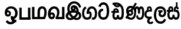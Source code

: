SplineFontDB: 3.0
FontName: Untitled1
FullName: Untitled1
FamilyName: Untitled1
Weight: Regular
Copyright: Copyright (c) 2015, Pathum Egodawatta,,,
UComments: "2015-3-21: Created with FontForge (http://fontforge.org)"
Version: 001.000
ItalicAngle: 0
UnderlinePosition: -100
UnderlineWidth: 50
Ascent: 800
Descent: 200
InvalidEm: 0
LayerCount: 2
Layer: 0 0 "Back" 1
Layer: 1 0 "Fore" 0
XUID: [1021 811 1469596780 12049943]
FSType: 0
OS2Version: 0
OS2_WeightWidthSlopeOnly: 0
OS2_UseTypoMetrics: 1
CreationTime: 1426958788
ModificationTime: 1427631209
OS2TypoAscent: 0
OS2TypoAOffset: 1
OS2TypoDescent: 0
OS2TypoDOffset: 1
OS2TypoLinegap: 90
OS2WinAscent: 0
OS2WinAOffset: 1
OS2WinDescent: 0
OS2WinDOffset: 1
HheadAscent: 0
HheadAOffset: 1
HheadDescent: 0
HheadDOffset: 1
OS2CapHeight: 0
OS2XHeight: 0
DEI: 91125
Encoding: Sinhala
UnicodeInterp: none
NameList: AGL For New Fonts
DisplaySize: -96
AntiAlias: 1
FitToEm: 1
WinInfo: 25 25 12
Grid
-1000 520 m 0
 2000 520 l 1024
  Named: "tamil_topline"
-1000 -39 m 0
 2000 -39 l 1024
-1000 450 m 0
 2000 450 l 1024
-1000 96 m 4
 2000 96 l 1028
-1000 201.5 m 0
 2000 201.5 l 1024
-1000 400 m 0
 2000 400 l 1024
-1000 326 m 0
 2000 326 l 1024
-1000 1059 m 0
 2000 1059 l 1024
-1000 540 m 0
 2000 540 l 1024
-803.138671875 1300 m 0
 -803.138671875 -700 l 1024
EndSplineSet
BeginChars: 65552 16

StartChar: NameMe.31
Encoding: 65551 -1 0
Width: 1000
VWidth: 0
LayerCount: 2
Back
SplineSet
273.552734375 120.920898438 m 1
 273.552734375 69.7158203125 300.438476562 20.841796875 366.892578125 20.841796875 c 0
 457.006835938 20.841796875 471.892578125 127.715820312 471.892578125 194.920898438 c 0
 471.892578125 316.072265625 411.96875 352 341 352 c 2
 269.892578125 352 l 1
 269.370117188 366.787109375 269.892578125 352 269.001953125 369.51953125 c 0
 264.210779078 463.766968104 284.892578125 540 373.892578125 540 c 0
 449.479492188 540 490.62890625 439.561523438 438.62890625 332.60546875 c 0
 436.181640625 327.572265625 439.106445312 338.0546875 438.62890625 332.60546875 c 1
 423.892578125 350 l 0
 459.892578125 417 440.892578125 519 372.892578125 519 c 0
 288.892578125 519 291.892578125 415 291.892578125 375 c 1
 299.033203125 375 326.288085938 375.08203125 339.05078125 375.08203125 c 0
 345.431640625 375.08203125 345.440429688 375.092773438 350 375 c 0
 407.26953125 373.83203125 493.892578125 346.58203125 493.892578125 195.920898438 c 0
 493.892578125 76.931640625 460.283203125 -5.1318359375 365.427734375 -5.1318359375 c 0
 301.126953125 -5.1318359375 274.073242188 29.640625 259.946289062 63 c 1
 245.819335938 29.640625 211.765625 -5.1318359375 153.46484375 -5.1318359375 c 0
 55.609375 -5.1318359375 18 82.931640625 18 201.920898438 c 0
 18 264.2265625 36.029296875 313.431640625 57.236328125 348 c 0
 58.1943359375 349.561523438 58 350 58 350.666992188 c 0
 -9.638671875 350.666992188 l 1
 -7.638671875 373.666992188 l 1
 67.892578125 373 l 1
 43.755859375 429.696289062 61.779296875 540 149 540 c 0
 236.892578125 540 254.307381433 462.895802719 249.870117188 369.344726562 c 0
 249 351 249.509765625 365.689453125 249 351 c 1
 88.5419921875 351 l 1
 63.2685546875 316.9921875 43 268.018554688 43 200.920898438 c 0
 43 133.715820312 60.8857421875 22.841796875 152 22.841796875 c 0
 215.454101562 22.841796875 248.33984375 69.7158203125 248.33984375 120.920898438 c 1
 273.552734375 120.920898438 l 1
89.892578125 373 m 1
 110.357421875 373 204.087890625 373 226.892578125 373 c 1
 226.892578125 414.41015625 235.080078125 517 147.892578125 517 c 0
 88.2548828125 517 66.6953125 429.86328125 89.892578125 373 c 1
EndSplineSet
Fore
EndChar

StartChar: R
Encoding: 49 82 1
Width: 190
VWidth: 0
Flags: W
LayerCount: 2
Back
Fore
EndChar

StartChar: uni0DC3
Encoding: 153 3523 2
Width: 551
VWidth: 0
Flags: W
HStem: -5.13184 93.9736<134.554 221.669 345.36 432.387> 318 82<135.479 196.893 373.893 420.066> 325.667 75<-0.638672 50> 464 76<138.18 193.788 379.523 425.828>
VStem: 22 91<110.425 295.061> 196.893 76.9775<400 461.063> 242.34 82.2129<108.378 201.921> 293.002 80.8906<400 458.016> 429.893 73.7363<430.849 457.915> 454.893 86<111.217 284.722>
LayerCount: 2
Back
Fore
SplineSet
324.552734375 201.920898438 m 1xda
 324.552734375 134.715820312 341.438476562 88.841796875 387.892578125 88.841796875 c 0
 436.006835938 88.841796875 454.892578125 134.715820312 454.892578125 201.920898438 c 0xda40
 454.892578125 293.072265625 416.96875 318 323 318 c 2
 293.892578125 318 l 1
 293.370117188 332.787109375 293.001953125 355.359375 293.001953125 369.51953125 c 0
 293.001953125 463.888671875 305.892578125 540 400.892578125 540 c 0
 480.479492188 540 503.62890625 483.561523438 503.62890625 430.60546875 c 0
 503.62890625 425.0078125 504.106445312 436.0546875 503.62890625 430.60546875 c 1
 429.892578125 415 l 0
 429.892578125 440 425.892578125 460 402.892578125 460 c 0
 380.892578125 460 373.892578125 440 373.892578125 400 c 1
 381.033203125 400 395.288085938 400.08203125 408.05078125 400.08203125 c 0
 414.431640625 400.08203125 414.440563513 400.070749469 419 400 c 0xd980
 494.26953125 398.83203125 540.892578125 293.58203125 540.892578125 202.920898438 c 0
 540.892578125 83.931640625 487.283203125 -5.1318359375 389.427734375 -5.1318359375 c 0
 343.126953125 -5.1318359375 308.073242188 14.640625 283.946289062 48 c 1
 259.819335938 14.640625 223.765625 -5.1318359375 177.46484375 -5.1318359375 c 0
 79.609375 -5.1318359375 22 83.931640625 22 202.920898438 c 0
 22 248.2265625 35.029296875 289.431640625 49.236328125 323 c 0
 49.9501953125 324.686523438 50 325 50 325.666992188 c 0
 -2.638671875 325.666992188 l 1
 -0.638671875 400.666992188 l 5xb940
 60.892578125 400 l 1
 42.755859375 456.696289062 78.7789292903 540 166 540 c 0
 272.892578125 540 273.870117188 463.000976562 273.870117188 369.344726562 c 0xdd40
 273.870117188 355.20703125 273.509765625 332.689453125 273 318 c 1
 168.541992188 318 l 1
 128.268554688 309.9921875 113 263.018554688 113 201.920898438 c 0
 113 134.715820312 130.885742188 88.841796875 179 88.841796875 c 0
 225.454101562 88.841796875 242.33984375 134.715820312 242.33984375 201.920898438 c 1
 324.552734375 201.920898438 l 1xda
140.892578125 400 m 1
 161.357545342 400 174.087890625 400 196.892578125 400 c 1xdc
 196.892578125 433.41015625 198.080078125 464 166.892578125 464 c 0
 133.254882812 464 127.695269017 422.863142694 140.892578125 400 c 1
EndSplineSet
EndChar

StartChar: uni0DA7
Encoding: 129 3495 3
Width: 563
VWidth: 0
Flags: W
HStem: -10.8398 100.115<184.707 335.087> 370 93<181.126 246> 633.828 100.115<190.991 330.106>
VStem: 36 102<139.618 326.014> 402.606 102.116<182.706 531.521>
LayerCount: 2
Back
Fore
SplineSet
145.536132812 533 m 1
 161.291015625 602.939453125 199.415039062 633.828125 265.138671875 633.828125 c 0
 380.21484375 633.828125 402.606445312 495.020507812 402.606445312 361.555664062 c 0
 402.606445312 228.090820312 387.211914062 89.275390625 270.138671875 89.275390625 c 0
 163.793945312 89.275390625 143.108398438 145.986328125 138 236 c 1
 138 304 151.189453125 321.87109375 178 346 c 0
 198 364 226 370 247 370 c 5
 246 463 l 5
 215 464 162 459 122 433 c 0
 100.98828125 419.342773438 36 370 36 234 c 1
 40.3671875 139.111328125 77.5693359375 -10.83984375 270.138671875 -10.83984375 c 0
 483.0703125 -10.83984375 504.72265625 245.965820312 504.72265625 361.555664062 c 0
 504.72265625 477.14453125 478.069335938 733.943359375 265.138671875 733.943359375 c 0
 142.283203125 733.943359375 68.765625 654.12109375 46.087890625 557 c 1
 145.536132812 533 l 1
EndSplineSet
EndChar

StartChar: uni0DBD
Encoding: 149 3517 4
Width: 579
VWidth: 0
Flags: W
HStem: -205 98<233.61 385.759> 89 92<329.769 419.395> 303 85<212 249 380 392> 455 95<215.07 385.666>
VStem: 25 96<39.5901 339.166> 224 94<192.67 287.977> 457 90<221.757 383.419>
LayerCount: 2
Back
Fore
SplineSet
212 388 m 1
 392 388 l 1
 392 303 l 1
 212 303 l 1
 212 388 l 1
311 -107 m 0
 401 -107 446 -37 460 23 c 1
 540 -19 l 1
 540 -44 482 -205 311 -205 c 0
 80 -205 25 57 25 173 c 0
 25 289 53 550 298 550 c 0
 485 550 542 412 547 307 c 1
 546 147 455 89 377 89 c 0
 280 89 224 145 224 233 c 0
 224 264 234 290 249 303 c 1
 380 303 l 1
 332 300 318 264 318 234 c 0
 318 212 335 181 373 181 c 0
 414 181 457 226 457 305 c 1
 451 402 392 455 298 455 c 0
 143 455 121 306 121 173 c 0
 121 40 179 -107 311 -107 c 0
EndSplineSet
EndChar

StartChar: uni0DAB
Encoding: 133 3499 5
Width: 831
VWidth: 0
Flags: W
HStem: -6.80859 83<195.269 320.218 574.38 685.781> 144.392 79.2002<170.422 268.442> 321.991 84<180.858 270.842> 439.015 97.7998<480.227 533.354 655.915 710.065> 470.791 91<180.674 297.528>
VStem: 48.4316 123.601<259.181 401.817> 94.0322 34.3994<242.191 385.137> 270.432 75.6006<233.316 320.011> 389.632 80<163.175 352.061> 479.953 71.6406<99.6603 146.019> 552.292 84.9805<235.889 421.902> 726.486 88<123.023 429.379>
LayerCount: 2
Back
Fore
SplineSet
94.0322265625 277.591796875 m 0xe3f0
 94.0322265625 348.391601562 151.631835938 405.991210938 222.431640625 405.991210938 c 0
 293.231445312 405.991210938 346.032226562 343.591796875 346.032226562 272.791015625 c 0
 346.032226562 201.991210938 288.431640625 144.391601562 217.631835938 144.391601562 c 0
 146.83203125 144.391601562 94.0322265625 206.791015625 94.0322265625 277.591796875 c 0xe3f0
552.291992188 235.135742188 m 1
 552.291992188 290.333007812 556.73046875 440.868164062 506.671875 441.014648438 c 0
 456.301757812 441.162109375 469.631835938 322.291015625 469.631835938 296.791015625 c 1
 422.529296875 419.924804688 l 1
 381.18359375 396.958007812 l 1
 385.708007812 435.149414062 l 1
 385.872070312 435.504882812 415.083007812 535.614257812 508.671875 535.614257812 c 0
 543.350585938 535.614257812 581.68359375 516.841796875 600.12890625 489.311523438 c 1
 616.462890625 513.736328125 646.549804688 536.814453125 684.272460938 536.814453125 c 0
 820.115234375 536.814453125 814.47265625 354.109375 814.47265625 268.014648438 c 0
 814.47265625 261.674804688 814.485351562 255.119140625 814.486328125 248.395507812 c 0
 814.493164062 158.899414062 794.046875 -6.888671875 637.53515625 -6.888671875 c 0
 466.411132812 -6.888671875 477.209960938 128.525390625 479.953125 146.018554688 c 1
 551.59375 177.784179688 l 1
 548.57421875 134.91796875 554.720703125 77.111328125 637.53515625 77.111328125 c 0
 691.006835938 77.111328125 726.497070312 125.826171875 726.486328125 248.387695312 c 0
 726.485351562 255.010742188 726.47265625 261.564453125 726.47265625 268.014648438 c 0
 726.47265625 397.918945312 716.4296875 439.014648438 681.872070312 439.014648438 c 0xf1f0
 633.872070312 439.014648438 637.272460938 290.333007812 637.272460938 236.4140625 c 0
 637.272460938 235.213867188 552.291992188 235.135742188 552.291992188 235.135742188 c 1
278.020507812 304.700195312 m 1
 207.541992188 350.40234375 l 1
 433.952148438 698.893554688 l 1
 504.431640625 653.19140625 l 1
 278.020507812 304.700195312 l 1
172.032226562 272.791015625 m 0xe5f0
 172.032226562 245.571289062 194.01171875 223.591796875 221.231445312 223.591796875 c 0
 248.452148438 223.591796875 270.431640625 245.571289062 270.431640625 272.791015625 c 0
 270.431640625 300.01171875 248.452148438 321.991210938 221.231445312 321.991210938 c 0
 194.01171875 321.991210938 172.032226562 300.01171875 172.032226562 272.791015625 c 0xe5f0
14 78.759765625 m 1
 95.1484375 193.640625 l 1
 69.0986328125 219.581054688 48.431640625 281.931640625 48.431640625 349.991210938 c 0
 48.431640625 494.099609375 146.465820312 561.791015625 245.032226562 561.791015625 c 0xedf0
 338.65625 561.791015625 469.631835938 473.958984375 469.631835938 296.791015625 c 0
 469.631835938 81.216796875 388.879882812 -6.80859375 254.83203125 -6.80859375 c 0
 156.6953125 -6.80859375 140 35 116 41 c 0
 106.98828125 43.2529296875 86.263671875 42.791015625 72 36 c 1
 14 78.759765625 l 1
168.448242188 152.125976562 m 1
 137 108 l 1
 178 126 207.8984375 76.19140625 254.83203125 76.19140625 c 0
 334.384765625 76.19140625 389.631835938 145.766601562 389.631835938 296.791015625 c 0
 389.631835938 429.223632812 306.408203125 470.791015625 244.032226562 470.791015625 c 0
 186.598632812 470.791015625 128.431640625 421.8828125 128.431640625 343.991210938 c 0xebf0
 128.431640625 279.62890625 146.883789062 254.584960938 172.28125 240.93359375 c 0
 189.998046875 231.412109375 204.922851562 204.391601562 212.83203125 204.391601562 c 0
 259.631835938 222.391601562 l 1
 259.631835938 173.19140625 l 1
 217.631835938 144.391601562 l 0
 203.869140625 144.391601562 187.147460938 146.56640625 168.448242188 152.125976562 c 1
EndSplineSet
EndChar

StartChar: uni0D9C
Encoding: 118 3484 6
Width: 658
VWidth: 0
Flags: W
HStem: -3.69043 93.1504<150.378 289.799 442.009 513.962> 446.84 92.79<349.785 486.718>
VStem: 4.68457 89.1152<155.872 369.78> 327 87<128.897 248.999> 550.715 89.7705<133.65 368.157>
LayerCount: 2
Back
Fore
SplineSet
137 537 m 1
 66 488 4.6845703125 413.474609375 4.6845703125 249.254882812 c 0
 4.6845703125 123.311523438 58.078125 -4.2099609375 217.5703125 -3.6904296875 c 0
 307.833984375 -3.396484375 408.991210938 39.4814453125 414 184 c 0
 415.546875 228.635742188 405 352 306 334 c 1
 319 420 361 446.83984375 422.919921875 446.83984375 c 0
 516.928710938 446.83984375 550.186523438 342.413085938 550.71484375 267.254882812 c 0
 551.270507812 188.239257812 536.45703125 89.921875 475 91.1708984375 c 0
 454.108398438 91.595703125 442 101 442 101 c 1
 408 17 l 1
 408 17 433.893546316 -2.48782187052 478 -2.41796875 c 0
 595.535062501 -2.23182386188 639.390437097 123.268866 640.485351562 261.934570312 c 0
 641.439662929 382.793561525 576.974609375 539.629882812 426.584960938 539.629882812 c 0
 274.265625 539.629882812 207 438 192 240 c 1
 281 230 l 1
 284.501953125 246.903320312 292.98046875 249.951171875 303 249.951171875 c 0
 326 249.951171875 329.483398438 218.869140625 327 181 c 0
 324.477539062 142.530273438 298.309570312 89.4345703125 212.245117188 89.4599609375 c 0
 117.533203125 89.48828125 93.7998046875 195.263671875 93.7998046875 247.905273438 c 0
 93.7998046875 387.71484375 154 441 197.424804688 462.995117188 c 1
 137 537 l 1
EndSplineSet
EndChar

StartChar: uni0DCA
Encoding: 157 3530 7
Width: 6
VWidth: 0
Flags: W
HStem: 493 233<-166 -97>
VStem: -166 69<493 726>
LayerCount: 2
Back
Fore
SplineSet
-166 726 m 5
 -97 726 l 5
 -97 493 l 1
 -166 493 l 1
 -166 726 l 5
EndSplineSet
EndChar

StartChar: uni0DB3
Encoding: 140 3507 8
Width: 369
VWidth: 0
Flags: W
HStem: 327 73<180.148 239.893> 462 74<180.252 234.863>
VStem: 1 86<138.669 281.173> 114 96<-119.374 -20.129>
LayerCount: 2
Back
Fore
SplineSet
303 117 m 1
 251.483398438 107.459960938 89.232421875 70.9912109375 87 201.920898438 c 0
 85.8391292883 270.005000825 114 326 214.541992188 327 c 0
 254.35442159 327.395978124 316 328 316 328 c 1
 329.798828125 437.467773438 305.961914062 536 208 536 c 0
 100.581054688 536 90.3720703125 443.077148438 117.892578125 398 c 1
 56 376 1 317.580078125 1 198.920898438 c 0
 1 88.931640625 63.609375 34.8681640625 152.46484375 18.8681640625 c 5
 154 18.8681640625 113.1484375 -18.83203125 114 -88 c 0
 114.974609375 -167.176757812 183 -212.643554688 250 -214 c 0
 286.048828125 -214.729492188 335 -204 381 -149 c 1
 333 -87 l 1
 262 -159.797851562 210 -125 210 -80 c 0
 210 6.0439453125 316 36 316 36 c 1
 303 117 l 1
187.892578125 400 m 1
 168.583007812 425.508789062 179.69140625 462 208.892578125 462 c 0
 238.080078125 462 240.892578125 429.41015625 239.892578125 400 c 1
 187.892578125 400 l 1
EndSplineSet
EndChar

StartChar: uni0DAA
Encoding: 132 3498 9
Width: 594
VWidth: 0
Flags: W
HStem: -6 93<169.927 241.881 355.138 423.166> 411 71<188.993 244.601> 635.68 92.3242<207.057 305.557>
VStem: 65 92<95.6593 269.973> 258 84<101.117 194> 460 93<135.415 480.443>
LayerCount: 2
Back
Fore
SplineSet
188 366 m 1
 180 385 191 411 219 411 c 0
 241 411 251 385 251 366 c 1
 188 366 l 1
205 634 m 1
 205 634 218.15625 635.6796875 235.044921875 635.6796875 c 0
 281 635.6796875 307.44921875 616.59375 309 616 c 1
 309 616 288 601 267 601 c 0
 234.984375 601 215 621 205 634 c 1
26.361328125 366 m 1
 26.361328125 288 l 1
 93 288 l 1
 93 288 65 243 65 172 c 0
 65 85 103 -6 201 -6 c 0
 254 -6 281 11 302 37 c 1
 317 17 345 -6 384 -6 c 0
 537.310546875 -6 553 141 553 312 c 0
 553 413.654296875 534.734375 504.731445312 492.150390625 577 c 0
 436.5078125 671.428710938 352.176757812 724.0390625 231.5 728.00390625 c 0
 175.125976562 729.856445312 105.27734375 720.083984375 72 710 c 1
 73 626 l 1
 86.0576171875 628.901367188 92 632 106 633 c 1
 124.44140625 636.307617188 142 532 253 523 c 0
 345.702148438 515.483398438 381 566 381 566 c 5
 437 518 460 451.002929688 460 314 c 0
 460 202 448 90 388 90 c 0
 346 90 342 140 342 194 c 1
 258 194 l 1
 258 129 246 87 201 87 c 0
 165 87 157 137 157 173 c 0
 157 247 190 288.333007812 190 288.333007812 c 1
 345 288.333007812 l 1
 345 397.333007812 311 482 213 482 c 0
 142 482 93 420 104 366 c 1
 26.361328125 366 l 1
EndSplineSet
EndChar

StartChar: W
Encoding: 54 87 10
Width: 560
VWidth: 0
Flags: W
HStem: 0 101<49 512>
VStem: 45 101<101 520> 412 100<0 520>
LayerCount: 2
Back
Fore
SplineSet
412 520 m 5
 512 520 l 5
 512 0 l 1
 412 0 l 1
 412 520 l 5
49 0 m 1
 49 101 l 1
 512 101 l 1
 512 0 l 1
 49 0 l 1
45 520 m 5
 146 520 l 5
 146 0 l 1
 45 0 l 1
 45 520 l 5
EndSplineSet
EndChar

StartChar: X
Encoding: 55 88 11
Width: 690
VWidth: 0
Flags: W
HStem: 1 95<136.19 265 369 512.032> 451.179 92.9785<405.344 518.57>
VStem: 33.4102 102.78<96 520.405> 265 104<96 408.771> 555.317 97.0576<151.637 411.183>
LayerCount: 2
Back
Fore
SplineSet
580 2 m 2
 581.243164062 1 l 1
 35.9052734375 1 l 2
 33.41015625 1 l 1
 33.41015625 520.405273438 l 5
 136.190429688 520.405273438 l 5
 136.190429688 96 l 1
 265 96 l 1
 265 292.172851562 l 0
 265.078125 475.520507812 348.094726562 543.271484375 460.370117188 544.157226562 c 0
 597.953125 545.2421875 653.637816253 446.747400598 652.375 284.4296875 c 0
 651.396063642 158.600842133 603 47 580 2 c 2
512.032226562 96 m 1
 512.032226562 96 555.856445312 174.643554688 555.317382812 290.66796875 c 0
 555.03125 352.321289062 548.81640625 451.19921875 464.112304688 451.178710938 c 0
 383.055664532 451.159086217 369.766601562 386.10546875 369 274.272460938 c 0
 369 96 l 1
 512.032226562 96 l 1
EndSplineSet
EndChar

StartChar: Y
Encoding: 56 89 12
Width: 721
VWidth: 0
Flags: W
HStem: 1 94.7695<129.24 211.837 445.264 605.906> 194.393 91.5713<130.515 210.608> 449.179 94.9785<205.312 338.865>
VStem: 218.084 88.6025<103.042 186.716> 396.139 99.0576<160.845 383.417> 605.906 102.78<95.7695 520.405>
LayerCount: 2
Back
Fore
SplineSet
121.541015625 145.997070312 m 0
 121.541015625 112.572265625 144.749023438 94.8603515625 171.18359375 94.8603515625 c 0
 203.619140625 94.8603515625 218.083984375 116.572265625 218.083984375 145.997070312 c 0
 218.083984375 171.9375 200.619140625 194.392578125 171.18359375 194.392578125 c 0
 142.749023438 194.392578125 121.541015625 172.442382812 121.541015625 145.997070312 c 0
605.90625 520.405273438 m 1
 708.686523438 520.405273438 l 1
 708.686523438 1 l 1
 706.19140625 1 l 2
 334.853515625 1 l 1
 333.524414062 95 l 2
 333.524414062 95 396.676757812 146.643554688 396.138671875 286.66796875 c 0
 395.90234375 348.321289062 370.637695531 449.197107036 271.93359375 449.178710938 c 0
 180.978852173 449.161759135 112.602539062 336.213867188 118.326171875 252 c 1
 117.8359375 248.149414062 105.405273438 265.240234375 105.036132812 261.272460938 c 1
 105.036132812 261.272460938 129.278320312 285.888671875 177 285.963867188 c 0
 251.751953125 286.081054688 309.162109375 227.676757812 306.686523438 141.264648438 c 0
 304.228968938 55.4819393899 255.955078125 -4.990234375 165.44140625 -4.990234375 c 0
 28.443359375 -4.990234375 -8.1240234375 166.799804688 11.958984375 288.172851562 c 0
 40.6513671875 461.575195312 155.916015625 543.271484375 268.19140625 544.157226562 c 0
 405.774414062 545.2421875 496.258789062 451.748046875 495.196289062 284.4296875 c 0
 494.530273438 179.552734375 445.572265625 93.9794921875 445.263671875 95.76953125 c 1
 605.90625 95.76953125 l 1
 605.90625 520.405273438 l 1
EndSplineSet
EndChar

StartChar: Z
Encoding: 57 90 13
Width: 1000
VWidth: 0
HStem: 487.771 127.216<371.983 428.179> 678.621 101.578<335.731 513.657>
VStem: 130.354 98.6279<352.302 560.142> 639 90<510.211 551.979>
LayerCount: 2
Back
SplineSet
644 400 m 4
 667.52552256 464.249908088 658.38746367 539.502065682 620.288838948 596.335116765 c 4
 582.190214226 653.168167847 516.308829313 690.075112873 448 694 c 4
 388.539017803 697.416507733 328.395465534 676.471502833 282.604508368 638.386477287 c 4
 236.813551202 600.301451742 205.635418302 545.977204975 192 488 c 4
 177.486011961 426.287154751 182.037683763 361.051926974 198.678492408 299.878283914 c 4
 215.319301054 238.704640855 243.311784288 180.702088405 280 129 c 4
 310.20179264 86.4387654788 346.878672971 47.8233972669 391.093100744 20.0981138704 c 4
 435.307528516 -7.62716952607 488.263287472 -23.8497839002 540 -17 c 4
 576.724612828 -12.1377725912 612.209969458 4.88332584875 636.886025215 32.5135758477 c 4
 661.562080973 60.1438258466 674.40118914 98.1113790555 671 135 c 4
 668.833914448 158.492933083 660.390469752 181.286364277 647.337883662 200.93934949 c 4
 634.285297571 220.592334704 616.751551706 237.097053179 597 250 c 4
 571.039668078 266.958909722 541.437588568 277.784577514 511.204410007 284.676483383 c 4
 480.971231445 291.568389251 449.984473957 294.772878974 419 296 c 4
 384.844346134 297.352713655 350.526262648 296.364202542 316.684678076 291.549051564 c 4
 282.843093504 286.733900587 249.319161288 277.785657543 219 262 c 4
 188.916958039 246.337277877 162.100085003 223.682698632 144 195 c 4
 131.42153693 175.067261262 123.167656056 152.29593208 121.002646441 128.825854531 c 4
 118.837636826 105.355776982 122.888431327 81.2905609551 133 60 c 4
 142.371123967 40.2684931978 156.853975387 23.0501832146 174.44143813 10.0952042736 c 4
 192.028900873 -2.85977466739 212.608599361 -11.5775228867 234 -16 c 4
 286.720047224 -26.8993892546 342.487096713 -11.8455222879 388.37602268 16.3041942141 c 4
 434.264948646 44.4539107161 471.840936422 85.1168091359 500 131 c 4
 530.052721561 179.968771832 549.728457598 235.703746951 554 293 c 4
 556.469228807 326.120953797 553.75214113 359.737976258 544.723223899 391.70003697 c 4
 535.694306668 423.662097682 520.24784544 454.280127451 497 478 c 4
 482.501122036 492.793264962 464.84183601 504.734111821 445.146426857 511.148861133 c 4
 425.451017703 517.563610445 403.776396502 518.160543147 384 512 c 4
 363.387604392 505.579034862 345.225656461 491.962253234 332.634672918 474.424671318 c 4
 320.043689375 456.887089402 312.737618482 435.576736662 312 414 c 4
 311.249014617 392.032256168 317.705693796 369.315303755 332.414242732 352.981157425 c 4
 339.768517199 344.81408426 349.113119459 338.390245661 359.504177476 334.810811304 c 4
 369.895235493 331.231376947 381.284655879 330.55708424 392 333 c 4
 407.976607005 336.642393991 422.019325223 347.267915592 430.802625177 361.101665889 c 4
 439.585925132 374.935416187 443.336292254 391.616901609 443 408 c 4
 442.576370138 428.637911315 435.99921571 448.920056724 425.589247858 466.745191086 c 4
 415.179280006 484.570325448 400.842401046 500.065328965 384 512 c 1028
  Spiro
    644 400 {
    448 694 o
    192 488 o
    280 129 o
    540 -17 o
    671 135 o
    597 250 o
    419 296 o
    219 262 o
    144 195 o
    133 60 o
    234 -16 o
    500 131 o
    554 293 o
    497 478 o
    384 512 o
    312 414 o
    392 333 o
    443 408 o
    384 512 o
    0 0 z
  EndSpiro
EndSplineSet
Fore
SplineSet
158.260742188 303.625976562 m 1
 158.260742188 303.625976562 130.363263834 369.843356544 130.353515625 453 c 0
 130.333857164 620.695578582 249.180664062 780.248046875 418 780.19921875 c 0
 545.5625 780.162109375 619.971324381 720.500997863 670.001953125 647.395507812 c 0
 716.40625 579.588867188 722 542 729 512 c 1
 639 489 l 1
 633 517 620.583984375 554.202148438 597.819335938 585.98046875 c 0
 563.532226562 633.84375 512.208007812 677.897460938 418 678.62109375 c 0
 304.94140625 679.489257812 228.9453125 579.237304688 228.981445312 449 c 0
 228.997070312 393 247.462890625 351.06640625 247.462890625 351.06640625 c 1
 262.721679688 355.909179688 297.588867188 359.793945312 312.926757812 362.711914062 c 1
 288.309570312 383.1484375 273.025484396 428.904114217 273.502929688 465 c 0
 274.506835938 540.897460938 328.312564154 615.122115279 418.99999614 614.987115276 c 0
 518.173869406 614.839482104 576.76171875 541.80859375 602.612304688 471.69921875 c 0
 620.763671875 422.473632812 626.65625 378.7421875 626.280273438 322.015625 c 1
 676.696289062 290.53125 720.384765625 237.353515625 729.124023438 166.15234375 c 0
 735.5625 113.694335938 720.130859375 60.0087890625 686.260742188 19.0751953125 c 0
 626.18359375 -53.5283203125 485.1640625 -54.8154296875 412.0625 6.1962890625 c 1
 360.8515625 -31.744140625 307.39453125 -40.1083984375 240.432617188 -40.1572265625 c 0
 153.708984375 -40.220703125 60.3697802469 40.295629135 70.9267578125 148.663085938 c 0
 77.6736872942 217.896670103 113.790039062 269.740234375 158.260742188 303.625976562 c 1
501.463867188 452.12109375 m 1
 500.537109375 422.702148438 492.342773438 390.140625 474.177734375 369.184570312 c 1
 491.548828125 367.592773438 505.961914062 365.001953125 523.774414062 361.352539062 c 1
 520.926757812 394.127929688 513.479492188 426.338867188 501.463867188 452.12109375 c 1
516.970703125 71.435546875 m 1
 578.58203125 69.9609375 636.526367188 91.517578125 628.875976562 153.84765625 c 0
 626.794921875 170.798828125 612.302341715 195.602811099 602.291015625 202.296875 c 1
 585.920387819 142.977922093 555.380859375 112.145507812 516.970703125 71.435546875 c 1
313.08203125 70.505859375 m 1
 267.311523438 118.673828125 234.919086833 146.9479194 204.624023438 206.530273438 c 1
 181.440163417 181.69235629 158.781980383 138.03048372 178.536132812 96.833984375 c 0
 197.570699182 57.1353416118 250.7734375 35.392578125 313.08203125 70.505859375 c 1
413.994140625 114.329101562 m 1
 464.079101562 152.3828125 498.566144559 186.248838006 511.534179688 258.598632812 c 1
 447.601701738 275.678991624 354.136031308 274.710988254 292.2890625 257.00390625 c 1
 323.543006351 194.515388826 364.541015625 154.618164062 413.994140625 114.329101562 c 1
430 481 m 1
 431.161132812 480.915039062 420.811523438 487.766601562 406 487.771484375 c 0
 369.3203125 487.783203125 358.209960938 448.74609375 377.775390625 436.688476562 c 0
 399.3828125 423.372070312 417.0390625 438.557617188 422 446 c 0
 426 452 432 463 430 481 c 1
EndSplineSet
EndChar

StartChar: Z
Encoding: 57 90 14
Width: 729
VWidth: 0
Flags: HW
HStem: -38.2314 87.1836<166.746 285.862 456.503 567.931> 492.911 99.7017<337.419 387.076> 665.621 94.5781<311.764 482.212>
VStem: 36.2734 100.06<77.4772 191.075> 102.701 95.8447<337.183 545.813> 248.347 86.1113<435.808 491.933> 599.223 96.248<80.9554 204.048>
LayerCount: 2
Back
SplineSet
609.346679688 400 m 4
 632.872070312 464.25 623.734375 539.501953125 585.635742188 596.334960938 c 4
 547.537109375 653.16796875 481.655273438 690.075195312 413.346679688 694 c 4
 353.885742188 697.416992188 293.7421875 676.471679688 247.951171875 638.38671875 c 4
 202.16015625 600.301757812 170.982421875 545.977539062 157.346679688 488 c 4
 142.833007812 426.287109375 147.383789062 361.051757812 164.025390625 299.877929688 c 4
 180.666015625 238.705078125 208.658203125 180.702148438 245.346679688 129 c 4
 275.547851562 86.4384765625 312.225585938 47.8232421875 356.439453125 20.09765625 c 4
 400.654296875 -7.626953125 453.609375 -23.849609375 505.346679688 -17 c 4
 542.071289062 -12.1376953125 577.556640625 4.8837890625 602.232421875 32.513671875 c 4
 626.908203125 60.1435546875 639.748046875 98.111328125 636.346679688 135 c 4
 634.180664062 158.493164062 625.737304688 181.286132812 612.684570312 200.939453125 c 4
 599.631835938 220.592773438 582.09765625 237.096679688 562.346679688 250 c 4
 536.385742188 266.958984375 506.784179688 277.784179688 476.55078125 284.676757812 c 4
 446.317382812 291.568359375 415.331054688 294.772460938 384.346679688 296 c 4
 350.190429688 297.352539062 315.873046875 296.364257812 282.03125 291.548828125 c 4
 248.189453125 286.734375 214.666015625 277.786132812 184.346679688 262 c 4
 154.263671875 246.336914062 127.446289062 223.682617188 109.346679688 195 c 4
 96.7685546875 175.067382812 88.5146484375 152.295898438 86.349609375 128.826171875 c 4
 84.1845703125 105.35546875 88.2353515625 81.291015625 98.3466796875 60 c 4
 107.717773438 40.2685546875 122.200195312 23.0498046875 139.788085938 10.0947265625 c 4
 157.375 -2.859375 177.955078125 -11.5771484375 199.346679688 -16 c 4
 252.06640625 -26.8994140625 307.833984375 -11.845703125 353.72265625 16.3037109375 c 4
 399.611328125 44.4541015625 437.1875 85.1171875 465.346679688 131 c 4
 495.399414062 179.96875 515.075195312 235.704101562 519.346679688 293 c 4
 521.815429688 326.12109375 519.098632812 359.73828125 510.069335938 391.700195312 c 4
 501.041015625 423.662109375 485.594726562 454.280273438 462.346679688 478 c 4
 447.84765625 492.79296875 430.188476562 504.734375 410.493164062 511.1484375 c 4
 390.797851562 517.563476562 369.123046875 518.16015625 349.346679688 512 c 4
 328.734375 505.579101562 310.572265625 491.961914062 297.981445312 474.424804688 c 4
 285.390625 456.88671875 278.083984375 435.577148438 277.346679688 414 c 4
 276.595703125 392.032226562 283.051757812 369.315429688 297.760742188 352.981445312 c 4
 305.115234375 344.814453125 314.459960938 338.390625 324.850585938 334.810546875 c 4
 335.2421875 331.231445312 346.630859375 330.556640625 357.346679688 333 c 4
 373.323242188 336.642578125 387.366210938 347.267578125 396.149414062 361.1015625 c 4
 404.932617188 374.935546875 408.682617188 391.6171875 408.346679688 408 c 4
 407.922851562 428.637695312 401.345703125 448.919921875 390.935546875 466.745117188 c 4
 380.525390625 484.5703125 366.188476562 500.065429688 349.346679688 512 c 1028
  Spiro
    609.347 400 {
    413.347 694 o
    157.347 488 o
    245.347 129 o
    505.347 -17 o
    636.347 135 o
    562.347 250 o
    384.347 296 o
    184.347 262 o
    109.347 195 o
    98.3465 60 o
    199.347 -16 o
    465.347 131 o
    519.347 293 o
    462.347 478 o
    349.347 512 o
    277.347 414 o
    357.347 333 o
    408.347 408 o
    349.347 512 o
    0 0 z
  EndSpiro
EndSplineSet
Fore
SplineSet
145.607421875 314.625976562 m 1xf6
 151.33984375 248 l 1
 120.607421875 291.62890625 102.809570312 385.290039062 102.701171875 446 c 0
 102.395507812 617.030273438 223.979492188 760.263671875 395.346679688 760.19921875 c 0
 493.908203125 760.162109375 574.482421875 714.72265625 628.348632812 644.395507812 c 0
 664.759765625 596.857421875 683.620117188 554.9453125 692.97265625 511 c 0
 607.440429688 485 l 0
 582.325195312 580.948242188 502.241210938 664.427734375 395.346679688 665.62109375 c 0
 275.830078125 666.956054688 198.515625 558.5234375 198.545898438 447 c 0xee
 198.5546875 414.397460938 205.790039062 359.46484375 221 334 c 1
 201 339 l 1
 219.206054688 350.671875 290.3984375 366 290.2734375 365.711914062 c 1
 290.4921875 366.237304688 249.772460938 392.110351562 248.346679688 459 c 0
 247.16015625 514.685546875 287.538085938 591.727539062 380.9375 592.612304688 c 0
 512.76953125 593.861328125 588.515625 458.104492188 587.626953125 324.015625 c 1
 654.04296875 288.53125 695.470703125 215.887695312 695.470703125 144.15234375 c 0
 695.470703125 30.8203125 608.344726562 -37.931640625 511.346679688 -38.2314453125 c 0
 439.0234375 -38.455078125 377.21484375 -7.6533203125 356 16 c 1
 395 14.61328125 l 1
 368.6328125 -13.8212890625 299.7578125 -40.703125 215.779296875 -40.1572265625 c 0
 117.057617188 -39.515625 35.748046875 23.2958984375 36.2734375 143.663085938 c 0
 36.5947265625 217.223632812 101.13671875 287.740234375 145.607421875 314.625976562 c 1xf6
458.810546875 452.12109375 m 1
 457.883789062 422.702148438 445.689453125 390.140625 427.524414062 369.184570312 c 1
 444.895507812 367.592773438 476.30859375 359.001953125 494.12109375 355.352539062 c 1
 491.2734375 388.127929688 476.826171875 432.338867188 458.810546875 452.12109375 c 1
454.317382812 66.435546875 m 1
 454.18359375 65.9287109375 481.20703125 48.943359375 511 48.9521484375 c 0
 557.778320312 48.9658203125 599.184570312 84.9072265625 599.22265625 144.84765625 c 0
 599.255859375 197.055664062 561.55859375 221 560.637695312 221.296875 c 1
 525.266601562 123.977539062 456.727539062 66.1455078125 454.317382812 66.435546875 c 1
288.428710938 65.505859375 m 1
 256.658203125 89.673828125 207.265625 134.948242188 169.970703125 206.530273438 c 1
 153.033203125 188.383789062 136.379882812 158.92578125 136.333007812 131 c 0xf6
 136.258789062 86.49609375 171 52.08984375 217 51.8720703125 c 0
 265.86328125 51.640625 288.428710938 65.505859375 288.428710938 65.505859375 c 1
372.340820312 117.329101562 m 1
 422.42578125 155.3828125 464.913085938 206.249023438 482.880859375 256.598632812 c 1
 458.264648438 269.3125 405.399414062 276.849609375 364 276.8515625 c 0
 324.250976562 276.854492188 263.9296875 263.677734375 233.635742188 248.00390625 c 1
 234.651367188 245.97265625 244.669921875 274.971679688 245.692382812 273 c 1
 264.116210938 214.305664062 337.495117188 137.30859375 372.340820312 117.329101562 c 1
363 492.911132812 m 0
 342.143554688 492.407226562 334.458007812 474.228515625 334.458007812 459 c 3
 334.458007812 444.237304688 346.360351562 433.75 362 433.328125 c 0
 378.3515625 432.88671875 388.315429688 446.78515625 388.831054688 466 c 0
 389.276367188 482.587890625 375.325195312 493.208007812 363 492.911132812 c 0
EndSplineSet
EndChar

StartChar: U
Encoding: 52 85 15
Width: 602
VWidth: 0
Flags: HW
HStem: -223.984 99.209<180.951 341.083> -127.291 94.5664<460.254 515.152> 110.727 90.5479<114.767 188.041> 467.437 90.792<204.819 370.494>
VStem: 12.2432 91.8516<208.467 295.874> 196.636 80.46<210.443 294.889> 279 100<101 141.983> 466.936 106.479<162.982 364.814>
LayerCount: 2
Back
Fore
SplineSet
163.825195312 298.896484375 m 0x3f
 133.903320312 298.494140625 119.375976562 273.1328125 120.094726562 252 c 0
 121.1796875 220.086914062 140.936523438 201.458984375 166.321289062 201.274414062 c 0
 187.860351562 201.118164062 208.924804688 217.458007812 209.635742188 245.735351562 c 0
 210.455078125 278.342773438 195.00390625 299.315429688 163.825195312 298.896484375 c 0x3f
416 8 m 1
 430.013671875 -16.232421875 457.637695312 -27.0283203125 515.15234375 -27.724609375 c 0
 518.171875 -127.291015625 l 1x7f
 438.233398438 -131 426.277472986 -224.532510908 272.173828125 -223.984375 c 0
 141.649097282 -223.520107643 90.5888671875 -155 69 -88 c 5
 159 -48 l 1
 159 -48 177.540039062 -121.59375 270.49609375 -121.775390625 c 4xbf
 311.632845289 -121.855773826 349.01171875 -100.873046875 371 -60.7607421875 c 1
 372.088867188 -59.2412109375 373.091796875 -114.655273438 374 -113 c 1
 361.116210938 -101.91796875 278.325195312 -43.3115234375 279 88 c 0
 279.159179688 119.001953125 282 132 282 132 c 1
 379 132 l 1
 379 132 377.059570312 110.240234375 379 101 c 1
 393.250976562 101.970703125 466.422851562 126.080078125 466.935546875 257 c 0
 467.41796875 380.131835938 398.569335938 467.423828125 289.866210938 467.436523438 c 0
 220.776367188 467.444335938 157.862304688 428.903320312 144.993164062 378.283203125 c 1
 233.688476562 391.497070312 290.374023438 315.0546875 290.095703125 247.264648438 c 0
 289.75390625 163.954101562 237.67578125 109.737304688 160.411132812 110.7265625 c 0
 66.9013671875 111.923828125 25.525390625 181.09765625 25.2431640625 280.68359375 c 0
 24.7763671875 445.2578125 137.163085938 557.3203125 284.866210938 558.228515625 c 0
 462.979492188 559.32421875 575.928710938 439.30859375 573.4140625 255 c 0
 570.791992188 62.8076171875 439.586914062 12 416 8 c 1
EndSplineSet
EndChar
EndChars
EndSplineFont
